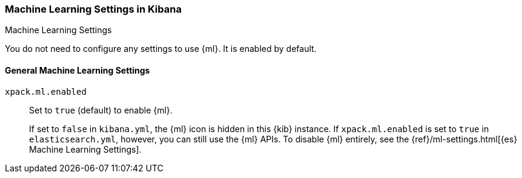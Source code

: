 [role="xpack"]
[[ml-settings-kb]]
=== Machine Learning Settings in Kibana
++++
<titleabbrev>Machine Learning Settings</titleabbrev>
++++

You do not need to configure any settings to use {ml}. It is enabled by default.

[float]
[[general-ml-settings-kb]]
==== General Machine Learning Settings

`xpack.ml.enabled`::
Set to `true` (default) to enable {ml}. +
+
If set to `false` in `kibana.yml`, the {ml} icon is hidden in this {kib}
instance. If `xpack.ml.enabled` is set to `true` in `elasticsearch.yml`, however,
you can still use the {ml} APIs. To disable {ml} entirely, see the
{ref}/ml-settings.html[{es} Machine Learning Settings].
